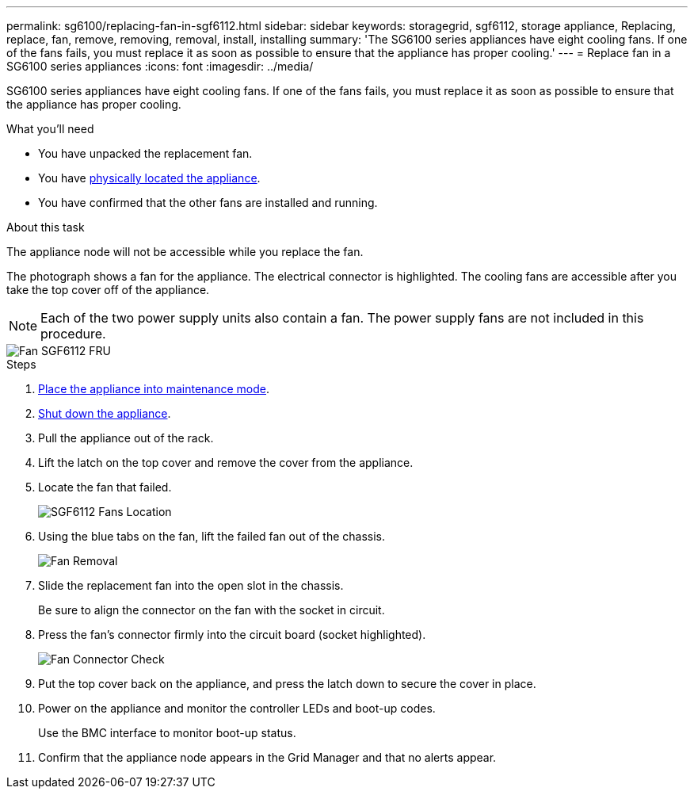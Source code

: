 ---
permalink: sg6100/replacing-fan-in-sgf6112.html
sidebar: sidebar
keywords: storagegrid, sgf6112, storage appliance, Replacing, replace, fan, remove, removing, removal, install, installing
summary: 'The SG6100 series appliances have eight cooling fans. If one of the fans fails, you must replace it as soon as possible to ensure that the appliance has proper cooling.'
---
= Replace fan in a SG6100 series appliances
:icons: font
:imagesdir: ../media/

[.lead]
SG6100 series appliances have eight cooling fans. If one of the fans fails, you must replace it as soon as possible to ensure that the appliance has proper cooling.

.What you'll need

* You have unpacked the replacement fan.
* You have xref:locating-sgf6112-in-data-center.adoc[physically located the appliance].
* You have confirmed that the other fans are installed and running.

.About this task

The appliance node will not be accessible while you replace the fan.

The photograph shows a fan for the appliance. The electrical connector is highlighted. The cooling fans are accessible after you take the top cover off of the appliance.

NOTE: Each of the two power supply units also contain a fan. The power supply fans are not included in this procedure.

image::../media/sgf6112_fan_fru.png[Fan SGF6112 FRU]

.Steps
. xref:../commonhardware/placing-appliance-into-maintenance-mode.adoc[Place the appliance into maintenance mode].
//update link
. xref:shut-down-sgf6112.adoc[Shut down the appliance].
. Pull the appliance out of the rack. 
. Lift the latch on the top cover and remove the cover from the appliance.
. Locate the fan that failed.
+
image::../media/sgf6112_fan_location.png[SGF6112 Fans Location]

. Using the blue tabs on the fan, lift the failed fan out of the chassis.
+
image::../media/fan_removal.png[Fan Removal]

. Slide the replacement fan into the open slot in the chassis.
+
Be sure to align the connector on the fan with the socket in circuit.
+

. Press the fan's connector firmly into the circuit board (socket highlighted).
+
image::../media/sgf6112_fan_socket_check.png[Fan Connector Check]

. Put the top cover back on the appliance, and press the latch down to secure the cover in place.
. Power on the appliance and monitor the controller LEDs and boot-up codes.
+
Use the BMC interface to monitor boot-up status.

. Confirm that the appliance node appears in the Grid Manager and that no alerts appear.

